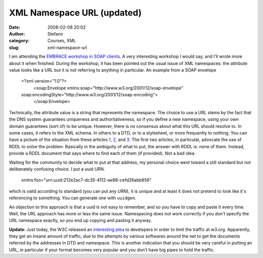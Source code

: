 XML Namespace URL (updated)
###########################
:date: 2008-02-08 20:02
:author: Stefano
:category: Courses, XML
:slug: xml-namespace-url

I am attending the `EMBRACE workshop in SOAP
clients <http://www.cbs.dtu.dk/courses/embrace/2008-02-06/>`_. A very
interesting workshop I would say, and I'll wrote more about it when
finished. During the workshop, it has been pointed out the usual issue
of XML namespaces: the attribute value looks like a URL but it is not
referring to anything in particular. An example from a SOAP envelope

    <?xml version="1.0"?>
     <soap:Envelope xmlns:soap="http://www.w3.org/2001/12/soap-envelope"
    soap:encodingStyle="http://www.w3.org/2001/12/soap-encoding">
     </soap:Envelope>

Technically, the attribute value is a string that represents the
namespace. The choice to use a URL stems by the fact that the DNS system
guarantees uniqueness and authoritativeness, so if you define a new
namespace, using your own domain guarantees (sort of) to be unique.
However, there is no consensus about what this URL should resolve to. In
some cases, it refers to the XML schema. In others to a DTD, or to a
stylesheet, or more frequently to nothing. You can have a picture of the
situation from these articles
`1 <http://www.oreillynet.com/pub/a/oreilly/xml/news/xmlnut2_0201.html>`_,
`2 <http://www.xml.com/pub/a/2001/02/28/rddl.html>`_, and
`3 <http://www.rpbourret.com/xml/NamespacesFAQ.htm#uris_5>`_. The first
two articles, in particular, advocate the use of RDDL to solve the
problem. Basically in the ambiguity of what to put, the answer with RDDL
is: none of them. Instead, provide a RDDL document that says where to
find each of them (if provided). Not a bad idea.

Waiting for the community to decide what to put at that address, my
personal choice went toward a still standard but not deliberately
confusing choice. I put a uuid URN.

    xmlns:foo="urn:uuid:212e2ac7-dc35-4112-ae86-cefd26abb856"

which is valid according to standard (you can put any URN), it is unique
and at least it does not pretend to look like it's referencing to
something. You can generate one with ``uuidgen``.

An objection to this approach is that a uuid is not easy to remember,
and so you have to copy and paste it every time. Well, the URL approach
has more or less the same issue. Namespacing does not work correctly if
you don't specify the URL namespace exactly, so you end up copying and
pasting it anyway.

**Update**: Just today, the W3C released an `interesting
plea <http://www.w3.org/blog/systeam/2008/02/08/w3c_s_excessive_dtd_traffic>`_
to developers in order to limit the traffic at w3.org. Apparently, they
get an insane amount of traffic, due to the attempts by various
softwares around the net to get the documents referred by the addresses
in DTD and namespace. This is another indication that you should be very
careful in putting an URL, in particular if your format becomes very
popular and you don't have big pipes to hold the traffic.
